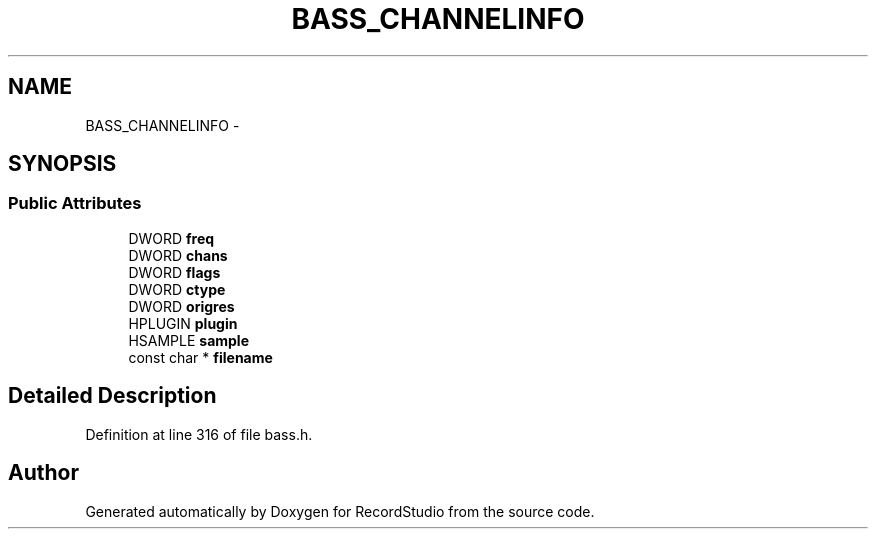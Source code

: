 .TH "BASS_CHANNELINFO" 3 "Sat Aug 31 2013" "RecordStudio" \" -*- nroff -*-
.ad l
.nh
.SH NAME
BASS_CHANNELINFO \- 
.SH SYNOPSIS
.br
.PP
.SS "Public Attributes"

.in +1c
.ti -1c
.RI "DWORD \fBfreq\fP"
.br
.ti -1c
.RI "DWORD \fBchans\fP"
.br
.ti -1c
.RI "DWORD \fBflags\fP"
.br
.ti -1c
.RI "DWORD \fBctype\fP"
.br
.ti -1c
.RI "DWORD \fBorigres\fP"
.br
.ti -1c
.RI "HPLUGIN \fBplugin\fP"
.br
.ti -1c
.RI "HSAMPLE \fBsample\fP"
.br
.ti -1c
.RI "const char * \fBfilename\fP"
.br
.in -1c
.SH "Detailed Description"
.PP 
Definition at line 316 of file bass\&.h\&.

.SH "Author"
.PP 
Generated automatically by Doxygen for RecordStudio from the source code\&.
